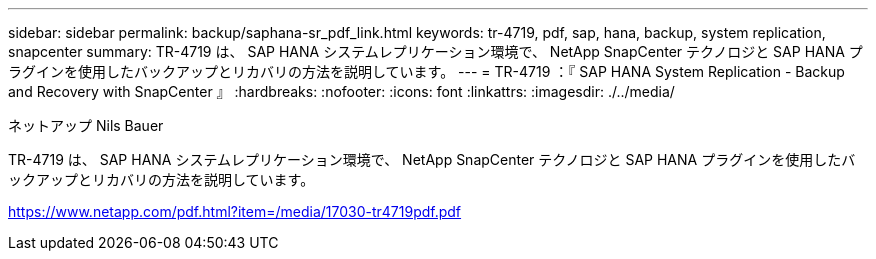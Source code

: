 ---
sidebar: sidebar 
permalink: backup/saphana-sr_pdf_link.html 
keywords: tr-4719, pdf, sap, hana, backup, system replication, snapcenter 
summary: TR-4719 は、 SAP HANA システムレプリケーション環境で、 NetApp SnapCenter テクノロジと SAP HANA プラグインを使用したバックアップとリカバリの方法を説明しています。 
---
= TR-4719 ：『 SAP HANA System Replication - Backup and Recovery with SnapCenter 』
:hardbreaks:
:nofooter: 
:icons: font
:linkattrs: 
:imagesdir: ./../media/


ネットアップ Nils Bauer

TR-4719 は、 SAP HANA システムレプリケーション環境で、 NetApp SnapCenter テクノロジと SAP HANA プラグインを使用したバックアップとリカバリの方法を説明しています。

link:https://www.netapp.com/pdf.html?item=/media/17030-tr4719pdf.pdf["https://www.netapp.com/pdf.html?item=/media/17030-tr4719pdf.pdf"]
